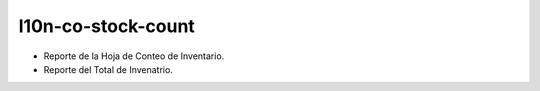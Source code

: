l10n-co-stock-count
===================

- Reporte de la Hoja de Conteo de Inventario.
- Reporte del Total de Invenatrio.